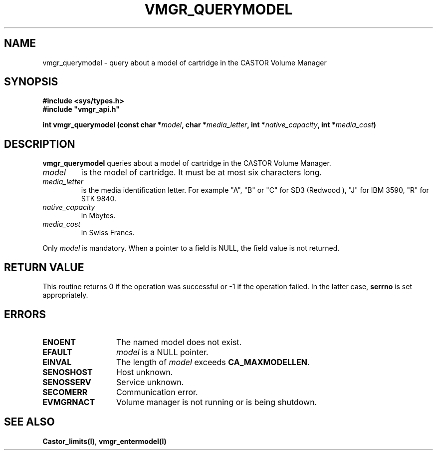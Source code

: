 .\" @(#)$RCSfile: vmgr_querymodel.man,v $ $Revision: 1.1 $ $Date: 2000/01/10 12:53:22 $ CERN IT-PDP/DM Jean-Philippe Baud
.\" Copyright (C) 1999 by CERN/IT/PDP/DM
.\" All rights reserved
.\"
.TH VMGR_QUERYMODEL l "$Date: 2000/01/10 12:53:22 $"
.SH NAME
vmgr_querymodel \- query about a model of cartridge in the CASTOR Volume Manager
.SH SYNOPSIS
.B #include <sys/types.h>
.br
\fB#include "vmgr_api.h"\fR
.sp
.BI "int vmgr_querymodel (const char *" model ,
.BI "char *" media_letter ,
.BI "int *" native_capacity ,
.BI "int *" media_cost )
.SH DESCRIPTION
.B vmgr_querymodel
queries about a model of cartridge in the CASTOR Volume Manager.
.TP
.I model
is the model of cartridge.
It must be at most six characters long.
.TP
.I media_letter
is the media identification letter. For example "A", "B" or "C" for SD3 (Redwood
),
"J" for IBM 3590, "R" for STK 9840.
.TP
.I native_capacity
in Mbytes.
.TP
.I media_cost
in Swiss Francs.
.LP
Only
.I model
is mandatory. When a pointer to a field is NULL, the field value is not returned.
.SH RETURN VALUE
This routine returns 0 if the operation was successful or -1 if the operation
failed. In the latter case,
.B serrno
is set appropriately.
.SH ERRORS
.TP 1.3i
.B ENOENT
The named model does not exist.
.TP
.B EFAULT
.I model
is a NULL pointer.
.TP
.B EINVAL
The length of
.I model
exceeds
.BR CA_MAXMODELLEN .
.TP
.B SENOSHOST
Host unknown.
.TP
.B SENOSSERV
Service unknown.
.TP
.B SECOMERR
Communication error.
.TP
.B EVMGRNACT
Volume manager is not running or is being shutdown.
.SH SEE ALSO
.BR Castor_limits(l) ,
.B vmgr_entermodel(l)
